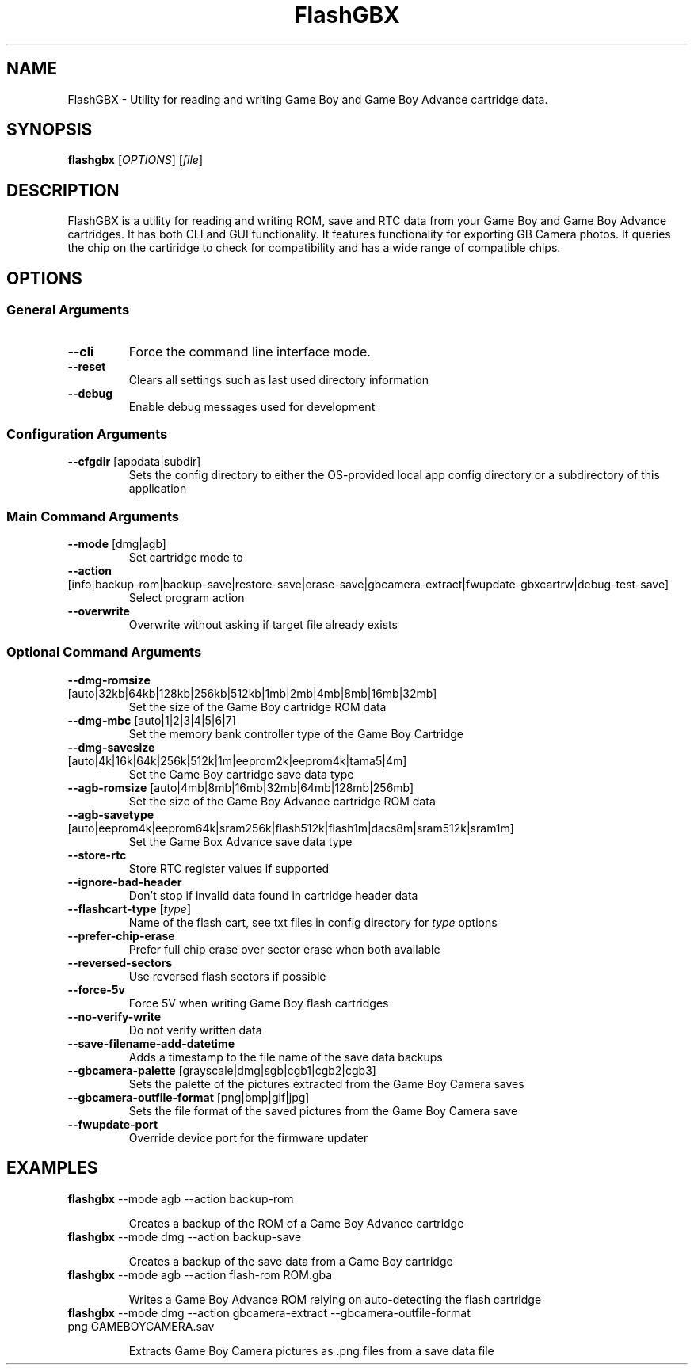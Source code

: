 .TH FlashGBX 1
.SH NAME
FlashGBX \- Utility for reading and writing Game Boy and Game Boy Advance cartridge data.
.SH SYNOPSIS
.B flashgbx
[\fIOPTIONS\fR] [\fIfile\fR]
.SH DESCRIPTION
FlashGBX is a utility for reading and writing ROM, save and RTC data from your Game Boy and Game Boy Advance cartridges. It has both CLI and GUI functionality. It features functionality for exporting GB Camera photos. It queries the chip on the cartiridge to check for compatibility and has a wide range of compatible chips.
.SH OPTIONS
.SS General Arguments
.TP
.BR \-\-cli
Force the command line interface mode.
.TP
.BR \-\-reset
Clears all settings such as last used directory information
.TP
.BR \-\-debug
Enable debug messages used for development
.SS Configuration Arguments
.TP
.BR \-\-cfgdir " \fR[\fPappdata\fR|\fPsubdir\fR]"
Sets the config directory to either the OS-provided local app config directory or a subdirectory of this application
.SS Main Command Arguments
.TP
.BR \-\-mode " \fR[\fPdmg\fR|\fPagb\fR]"
Set cartridge mode to \"dmg\" (Game Boy) or \"agb\" (Game Boy Advance)
.TP
.BR \-\-action " \fR[\fPinfo\fR|\fPbackup-rom\fR|\fPbackup-save\fR|\fPrestore-save\fR|\fPerase-save\fR|\fPgbcamera-extract\fR|\fPfwupdate-gbxcartrw\fR|\fPdebug-test-save\fR]"
Select program action
.TP
.BR \-\-overwrite
Overwrite without asking if target file already exists
.SS Optional Command Arguments
.TP
.BR \-\-dmg\-romsize " \fR[\fPauto\fR|\fP32kb\fR|\fP64kb\fR|\fP128kb\fR|\fP256kb\fR|\fP512kb\fR|\fP1mb\fR|\fP2mb\fR|\fP4mb\fR|\fP8mb\fR|\fP16mb\fR|\fP32mb\fR]"
Set the size of the Game Boy cartridge ROM data
.TP
.BR \-\-dmg\-mbc " \fR[\fPauto\fR|\fP1\fR|\fP2\fR|\fP3\fR|\fP4\fR|\fP5\fR|\fP6\fR|\fP7\fR]"
Set the memory bank controller type of the Game Boy Cartridge
.TP
.BR \-\-dmg\-savesize " \fR[\fPauto\fR|\fP4k\fR|\fP16k\fR|\fP64k\fR|\fP256k\fR|\fP512k\fR|\fP1m\fR|\fPeeprom2k\fR|\fPeeprom4k\fR|\fPtama5\fR|\fP4m\fR]"
Set the Game Boy cartridge save data type
.TP
.BR \-\-agb\-romsize " \fR[\fPauto\fR|\fP4mb\fR|\fP8mb\fR|\fP16mb\fR|\fP32mb\fR|\fP64mb\fR|\fP128mb\fR|\fP256mb\fR]"
Set the size of the Game Boy Advance cartridge ROM data
.TP
.BR \-\-agb\-savetype " \fR[\fPauto\fR|\fPeeprom4k\fR|\fPeeprom64k\fR|\fPsram256k\fR|\fPflash512k\fR|\fPflash1m\fR|\fPdacs8m\fR|\fPsram512k\fR|\fPsram1m\fR]"
Set the Game Box Advance save data type
.TP
.BR \-\-store\-rtc
Store RTC register values if supported
.TP
.BR \-\-ignore\-bad\-header
Don't stop if invalid data found in cartridge header data
.TP
.BR \-\-flashcart\-type " \fR[\fItype\fP]"
Name of the flash cart, see txt files in config directory for
.I type
options
.TP
.BR \-\-prefer\-chip\-erase
Prefer full chip erase over sector erase when both available
.TP
.BR \-\-reversed\-sectors
Use reversed flash sectors if possible
.TP
.BR \-\-force\-5v
Force 5V when writing Game Boy flash cartridges
.TP
.BR \-\-no\-verify\-write
Do not verify written data
.TP
.BR \-\-save\-filename\-add\-datetime
Adds a timestamp to the file name of the save data backups
.TP
.BR \-\-gbcamera\-palette " \fR[\fPgrayscale\fR|\fPdmg\fR|\fPsgb\fR|\fPcgb1\fR|\fPcgb2\fR|\fPcgb3\fR]"
Sets the palette of the pictures extracted from the Game Boy Camera saves
.TP
.BR \-\-gbcamera\-outfile\-format " \fR[\fPpng\fR|\fPbmp\fR|\fPgif\fR|\fPjpg\fR]"
Sets the file format of the saved pictures from the Game Boy Camera save
.TP
.BR \-\-fwupdate\-port
Override device port for the firmware updater

.SH EXAMPLES

.TP
.BR flashgbx " \fR\-\-mode agb \-\-action backup\-rom"
.IP
Creates a backup of the ROM of a Game Boy Advance cartridge

.TP
.BR flashgbx " \fR\-\-mode dmg \-\-action backup\-save"
.IP 
Creates a backup of the save data from a Game Boy cartridge

.TP
.BR flashgbx " \fR\-\-mode agb \-\-action flash\-rom ROM.gba"
.IP
Writes a Game Boy Advance ROM relying on auto\-detecting the flash cartridge

.TP
.BR flashgbx " \fR\-\-mode dmg \-\-action gbcamera\-extract \-\-gbcamera\-outfile\-format png GAMEBOYCAMERA.sav"
.IP
Extracts Game Boy Camera pictures as .png files from a save data file


